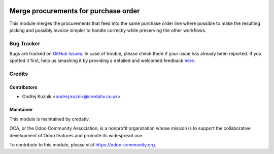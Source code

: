 .. image:: https://img.shields.io/badge/licence-AGPL--3-blue.svg
    :target: http://www.gnu.org/licenses/agpl-3.0-standalone.html
    :alt: License: AGPL-3

=====================================
Merge procurements for purchase order
=====================================

This module merges the procurements that feed into the same purchase order line
where possible to make the resulting picking and possibly invoice simpler to
handle correctly while preserving the other workflows.

Bug Tracker
===========

Bugs are tracked on `GitHub Issues <https://github.com/credativ/credativ-addons/issues>`_.
In case of trouble, please check there if your issue has already been reported.
If you spotted it first, help us smashing it by providing a detailed and welcomed feedback
`here <https://github.com/credativ/credativ-addons/issues/new?body=module:%20sale_contract_group_invoice%0Aversion:%209.0%0A%0A**Steps%20to%20reproduce**%0A-%20...%0A%0A**Current%20behavior**%0A%0A**Expected%20behavior**>`_.

Credits
=======

Contributors
------------

* Ondřej Kuzník <ondrej.kuznik@credativ.co.uk>

Maintainer
----------

.. image:: https://www.credativ.com/themes/credativ/images/super_logo_round.png
   :alt: credativ ltd.
   :target: http://credativ.uk

This module is maintained by credativ.

OCA, or the Odoo Community Association, is a nonprofit organization whose
mission is to support the collaborative development of Odoo features and
promote its widespread use.

To contribute to this module, please visit https://odoo-community.org.
